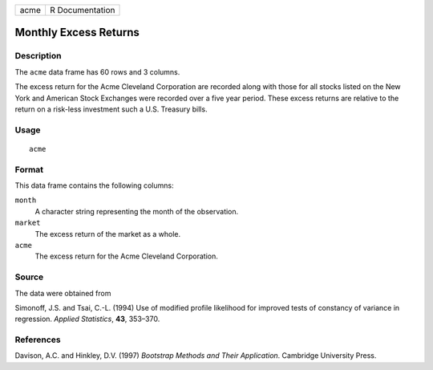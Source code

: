 +------+-----------------+
| acme | R Documentation |
+------+-----------------+

Monthly Excess Returns
----------------------

Description
~~~~~~~~~~~

The ``acme`` data frame has 60 rows and 3 columns.

The excess return for the Acme Cleveland Corporation are recorded along
with those for all stocks listed on the New York and American Stock
Exchanges were recorded over a five year period. These excess returns
are relative to the return on a risk-less investment such a U.S.
Treasury bills.

Usage
~~~~~

::

    acme

Format
~~~~~~

This data frame contains the following columns:

``month``
    A character string representing the month of the observation.

``market``
    The excess return of the market as a whole.

``acme``
    The excess return for the Acme Cleveland Corporation.

Source
~~~~~~

The data were obtained from

Simonoff, J.S. and Tsai, C.-L. (1994) Use of modified profile likelihood
for improved tests of constancy of variance in regression. *Applied
Statistics*, **43**, 353–370.

References
~~~~~~~~~~

Davison, A.C. and Hinkley, D.V. (1997) *Bootstrap Methods and Their
Application*. Cambridge University Press.
